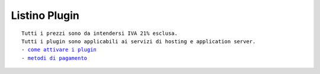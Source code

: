 ---------------
Listino Plugin
---------------
.. parsed-literal::
   Tutti i prezzi sono da intendersi IVA 21% esclusa.
   Tutti i plugin sono applicabili ai servizi di hosting e application server.                                               
   - `come attivare i plugin </attivazione_plugin>`_ 
   - `metodi di pagamento </metodi_pagamento>`_ 
